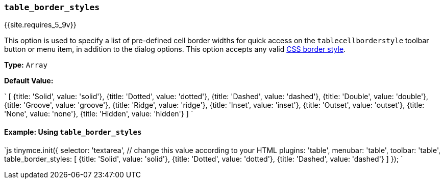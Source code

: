 === `table_border_styles`

{{site.requires_5_9v}}

This option is used to specify a list of pre-defined cell border widths for quick access on the `tablecellborderstyle` toolbar button or menu item, in addition to the dialog options. This option accepts any valid https://developer.mozilla.org/en-US/docs/Web/CSS/border-style#values[CSS border style].

*Type:* `Array`

*Default Value:*

`
[
  {title: 'Solid', value: 'solid'},
  {title: 'Dotted', value: 'dotted'},
  {title: 'Dashed', value: 'dashed'},
  {title: 'Double', value: 'double'},
  {title: 'Groove', value: 'groove'},
  {title: 'Ridge', value: 'ridge'},
  {title: 'Inset', value: 'inset'},
  {title: 'Outset', value: 'outset'},
  {title: 'None', value: 'none'},
  {title: 'Hidden', value: 'hidden'}
]
`

==== Example: Using `table_border_styles`

`js
tinymce.init({
  selector: 'textarea',  // change this value according to your HTML
  plugins: 'table',
  menubar: 'table',
  toolbar: 'table',
  table_border_styles: [
    {title: 'Solid', value: 'solid'},
    {title: 'Dotted', value: 'dotted'},
    {title: 'Dashed', value: 'dashed'}
  ]
});
`
